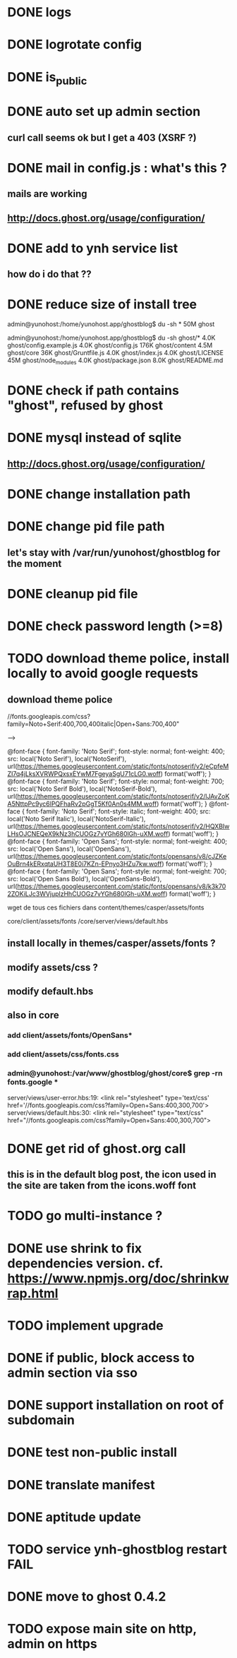 #+STARTUP: indent
#+TODO: TODO BLOCKED DONE
* DONE logs
* DONE logrotate config
* DONE is_public
* DONE auto set up admin section
** curl call seems ok but I get a 403 (XSRF ?)
* DONE mail in config.js : what's this ?
** mails are working
** http://docs.ghost.org/usage/configuration/
* DONE add to ynh service list
** how do i do that ??
* DONE reduce size of install tree
admin@yunohost:/home/yunohost.app/ghostblog$ du -sh *
50M	ghost

admin@yunohost:/home/yunohost.app/ghostblog$ du -sh ghost/*
4.0K	ghost/config.example.js
4.0K	ghost/config.js
176K	ghost/content
4.5M	ghost/core
36K	ghost/Gruntfile.js
4.0K	ghost/index.js
4.0K	ghost/LICENSE
45M	ghost/node_modules
4.0K	ghost/package.json
8.0K	ghost/README.md

* DONE check if path contains "ghost", refused by ghost
* DONE mysql instead of sqlite
** http://docs.ghost.org/usage/configuration/
* DONE change installation path
* DONE change pid file path
** let's stay with /var/run/yunohost/ghostblog for the moment
* DONE cleanup pid file
* DONE check password length (>=8)
* TODO download theme police, install locally to avoid google requests
** download theme police
//fonts.googleapis.com/css?family=Noto+Serif:400,700,400italic|Open+Sans:700,400"

--> 

@font-face {
  font-family: 'Noto Serif';
  font-style: normal;
  font-weight: 400;
  src: local('Noto Serif'), local('NotoSerif'), url(https://themes.googleusercontent.com/static/fonts/notoserif/v2/eCpfeMZI7q4jLksXVRWPQxsxEYwM7FgeyaSgU71cLG0.woff) format('woff');
}
@font-face {
  font-family: 'Noto Serif';
  font-style: normal;
  font-weight: 700;
  src: local('Noto Serif Bold'), local('NotoSerif-Bold'), url(https://themes.googleusercontent.com/static/fonts/notoserif/v2/lJAvZoKA5NttpPc9yc6lPQFhaRv2pGgT5Kf0An0s4MM.woff) format('woff');
}
@font-face {
  font-family: 'Noto Serif';
  font-style: italic;
  font-weight: 400;
  src: local('Noto Serif Italic'), local('NotoSerif-Italic'), url(https://themes.googleusercontent.com/static/fonts/notoserif/v2/HQXBIwLHsOJCNEQeX9kNz3hCUOGz7vYGh680lGh-uXM.woff) format('woff');
}
@font-face {
  font-family: 'Open Sans';
  font-style: normal;
  font-weight: 400;
  src: local('Open Sans'), local('OpenSans'), url(https://themes.googleusercontent.com/static/fonts/opensans/v8/cJZKeOuBrn4kERxqtaUH3T8E0i7KZn-EPnyo3HZu7kw.woff) format('woff');
}
@font-face {
  font-family: 'Open Sans';
  font-style: normal;
  font-weight: 700;
  src: local('Open Sans Bold'), local('OpenSans-Bold'), url(https://themes.googleusercontent.com/static/fonts/opensans/v8/k3k702ZOKiLJc3WVjuplzHhCUOGz7vYGh680lGh-uXM.woff) format('woff');
}

wget de tous ces fichiers dans content/themes/casper/assets/fonts

core/client/assets/fonts
/core/server/views/default.hbs
** install locally in themes/casper/assets/fonts ?
** modify assets/css ?
** modify default.hbs
** 
** also in core
*** add client/assets/fonts/OpenSans*
*** add client/assets/css/fonts.css
*** admin@yunohost:/var/www/ghostblog/ghost/core$ grep -rn fonts.google *
server/views/user-error.hbs:19:		<link rel="stylesheet" type='text/css' href='//fonts.googleapis.com/css?family=Open+Sans:400,300,700'>
server/views/default.hbs:30:    <link rel="stylesheet" type="text/css" href="//fonts.googleapis.com/css?family=Open+Sans:400,300,700">
*** 
* DONE get rid of ghost.org call
** this is in the default blog post, the icon used in the site are taken from the icons.woff font
* TODO go multi-instance ?
* DONE use shrink to fix dependencies version. cf. https://www.npmjs.org/doc/shrinkwrap.html
* TODO implement upgrade
* DONE if public, block access to admin section via sso
* DONE support installation on root of subdomain
* DONE test non-public install
* DONE translate manifest
* DONE aptitude update
* TODO service ynh-ghostblog restart FAIL
* DONE move to ghost 0.4.2
* TODO expose main site on http, admin on https
